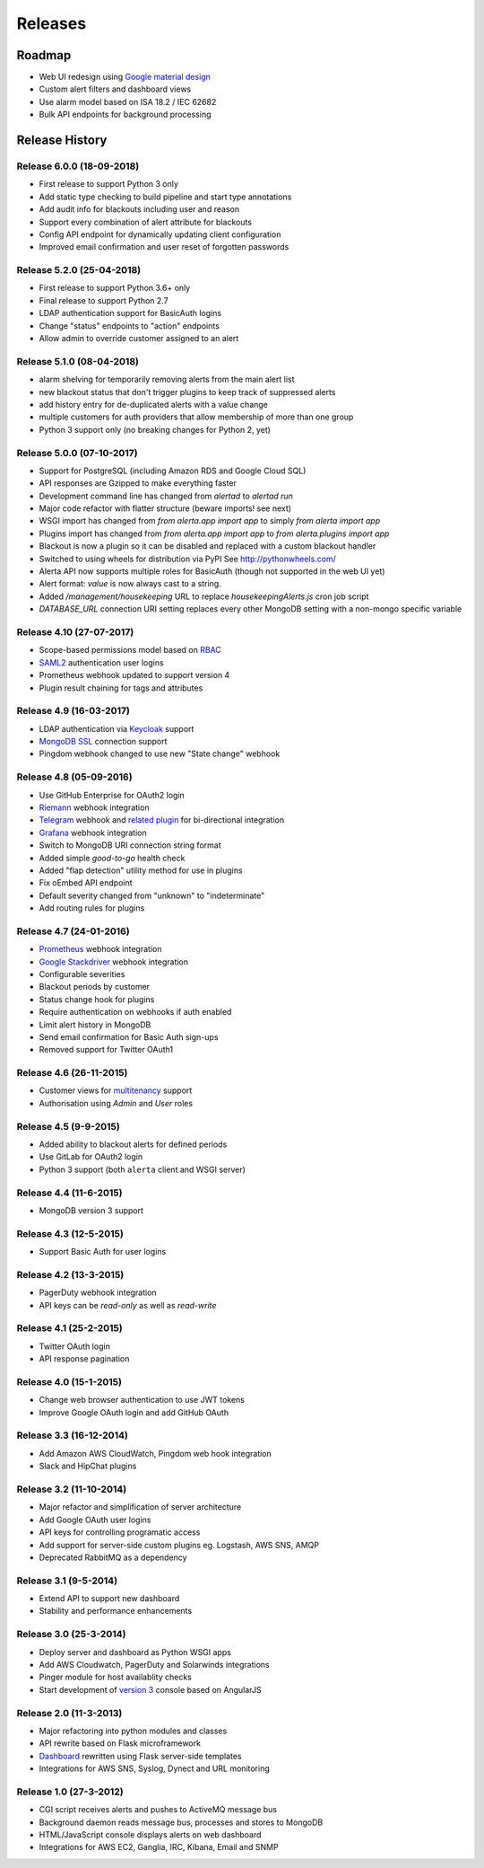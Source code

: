 
Releases
========

Roadmap
+++++++

* Web UI redesign using `Google material design`_
* Custom alert filters and dashboard views
* Use alarm model based on ISA 18.2 / IEC 62682
* Bulk API endpoints for background processing

.. _Google material design: https://www.google.com/design/spec/material-design/introduction.html

.. _releases:

Release History
+++++++++++++++

.. _release_6_0:

Release 6.0.0 (18-09-2018)
--------------------------

* First release to support Python 3 only
* Add static type checking to build pipeline and start type annotations
* Add audit info for blackouts including user and reason
* Support every combination of alert attribute for blackouts
* Config API endpoint for dynamically updating client configuration
* Improved email confirmation and user reset of forgotten passwords

.. _release_5_2:

Release 5.2.0 (25-04-2018)
--------------------------

* First release to support Python 3.6+ only
* Final release to support Python 2.7
* LDAP authentication support for BasicAuth logins
* Change "status" endpoints to "action" endpoints
* Allow admin to override customer assigned to an alert

.. _release_5_1:

Release 5.1.0 (08-04-2018)
--------------------------

* alarm shelving for temporarily removing alerts from the main alert list
* new blackout status that don't trigger plugins to keep track of suppressed alerts
* add history entry for de-duplicated alerts with a value change
* multiple customers for auth providers that allow membership of more than one group
* Python 3 support only (no breaking changes for Python 2, yet)

.. _release_5_0:

Release 5.0.0 (07-10-2017)
--------------------------

* Support for PostgreSQL (including Amazon RDS and Google Cloud SQL)
* API responses are Gzipped to make everything faster
* Development command line has changed from `alertad` to `alertad run`
* Major code refactor with flatter structure (beware imports! see next)
* WSGI import has changed from `from alerta.app import app` to simply `from alerta import app`
* Plugins import has changed from `from alerta.app import app` to `from alerta.plugins import app`
* Blackout is now a plugin so it can be disabled and replaced with a custom blackout handler
* Switched to using wheels for distribution via PyPI See http://pythonwheels.com/
* Alerta API now supports multiple roles for BasicAuth (though not supported in the web UI yet)
* Alert format: `value` is now always cast to a string.
* Added `/management/housekeeping` URL to replace `housekeepingAlerts.js` cron job script
* `DATABASE_URL` connection URI setting replaces every other MongoDB setting with a non-mongo specific variable

.. _release_4_10:

Release 4.10 (27-07-2017)
-------------------------

* Scope-based permissions model based on RBAC_
* SAML2_ authentication user logins
* Prometheus webhook updated to support version 4
* Plugin result chaining for tags and attributes

.. _RBAC: http://csrc.nist.gov/groups/SNS/rbac/
.. _SAML2: https://tools.ietf.org/html/rfc7522

.. _release_4_9:

Release 4.9 (16-03-2017)
------------------------

* LDAP authentication via Keycloak_ support
* `MongoDB SSL`_ connection support
* Pingdom webhook changed to use new "State change" webhook

.. _Keycloak: https://www.keycloak.org/
.. _MongoDB SSL: http://api.mongodb.com/python/current/examples/tls.html

.. _release_4_8:

Release 4.8 (05-09-2016)
------------------------

* Use GitHub Enterprise for OAuth2 login
* Riemann_ webhook integration
* Telegram_ webhook and `related plugin`_ for bi-directional integration
* Grafana_ webhook integration
* Switch to MongoDB URI connection string format
* Added simple *good-to-go* health check
* Added "flap detection" utility method for use in plugins
* Fix oEmbed API endpoint
* Default severity changed from "unknown" to "indeterminate"
* Add routing rules for plugins

.. _Riemann: http://riemann.io/
.. _Telegram: https://telegram.org/
.. _related plugin: https://github.com/alerta/alerta-contrib/tree/master/plugins/telegram
.. _Grafana: http://grafana.org/

.. _release_4_7:

Release 4.7 (24-01-2016)
------------------------

* Prometheus_ webhook integration
* `Google Stackdriver`_ webhook integration
* Configurable severities
* Blackout periods by customer
* Status change hook for plugins
* Require authentication on webhooks if auth enabled
* Limit alert history in MongoDB
* Send email confirmation for Basic Auth sign-ups
* Removed support for Twitter OAuth1

.. _Prometheus: http://prometheus.io/docs/alerting/alertmanager/
.. _Google Stackdriver: https://cloud.google.com/stackdriver/

.. _release_4_6:

Release 4.6 (26-11-2015)
------------------------

* Customer views for multitenancy_ support
* Authorisation using *Admin* and *User* roles

.. _multitenancy: https://en.wikipedia.org/wiki/Multitenancy

.. _release_4_5:

Release 4.5 (9-9-2015)
----------------------

* Added ability to blackout alerts for defined periods
* Use GitLab for OAuth2 login
* Python 3 support (both ``alerta`` client and WSGI server)

.. _release_4_4:

Release 4.4 (11-6-2015)
-----------------------

* MongoDB version 3 support

.. _release_4_3:

Release 4.3 (12-5-2015)
-----------------------

* Support Basic Auth for user logins

.. _release_4_2:

Release 4.2 (13-3-2015)
-----------------------

* PagerDuty webhook integration
* API keys can be `read-only` as well as `read-write`

.. _release_4_1:

Release 4.1 (25-2-2015)
-----------------------

* Twitter OAuth login
* API response pagination

.. _release_4_0:

Release 4.0 (15-1-2015)
-----------------------

* Change web browser authentication to use JWT tokens
* Improve Google OAuth login and add GitHub OAuth

.. _release_3_3:

Release 3.3 (16-12-2014)
------------------------

* Add Amazon AWS CloudWatch, Pingdom web hook integration
* Slack and HipChat plugins

.. _release_3_2:

Release 3.2 (11-10-2014)
------------------------

* Major refactor and simplification of server architecture
* Add Google OAuth user logins
* API keys for controlling programatic access
* Add support for server-side custom plugins eg. Logstash, AWS SNS, AMQP
* Deprecated RabbitMQ as a dependency

.. _release_3_1:

Release 3.1 (9-5-2014)
----------------------

* Extend API to support new dashboard
* Stability and performance enhancements

.. _release_3_0:

Release 3.0 (25-3-2014)
-----------------------

* Deploy server and dashboard as Python WSGI apps
* Add AWS Cloudwatch, PagerDuty and Solarwinds integrations
* Pinger module for host availablity checks
* Start development of `version 3`_ console based on AngularJS

.. _release_2_0:

Release 2.0 (11-3-2013)
-----------------------

* Major refactoring into python modules and classes
* API rewrite based on Flask microframework
* Dashboard_ rewritten using Flask server-side templates
* Integrations for AWS SNS, Syslog, Dynect and URL monitoring

.. _release_1_0:

Release 1.0 (27-3-2012)
-----------------------

* CGI script receives alerts and pushes to ActiveMQ message bus
* Background daemon reads message bus, processes and stores to MongoDB
* HTML/JavaScript console displays alerts on web dashboard
* Integrations for AWS EC2, Ganglia, IRC, Kibana, Email and SNMP

.. _`#68`: https://github.com/alerta/alerta/issues/68
.. _version 3: https://github.com/alerta/angular-alerta-webui
.. _Dashboard: https://github.com/alerta/alerta-dashboard
.. _first commit: https://github.com/alerta/alerta/commit/a4473ecd39d992deb00c66f454b3a76147dfb38b
